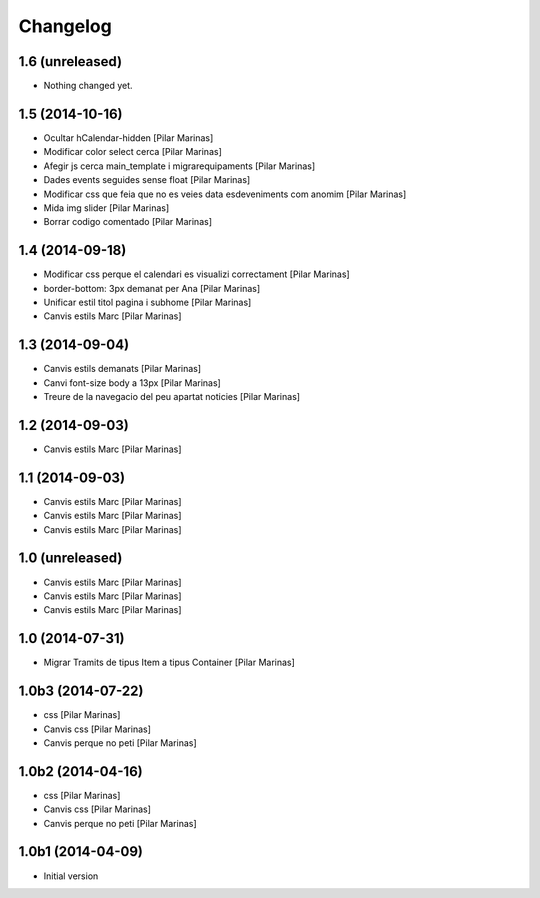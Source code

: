 Changelog
=========

1.6 (unreleased)
----------------

- Nothing changed yet.


1.5 (2014-10-16)
----------------

* Ocultar hCalendar-hidden [Pilar Marinas]
* Modificar color select cerca [Pilar Marinas]
* Afegir js cerca main_template i migrarequipaments [Pilar Marinas]
* Dades events seguides sense float [Pilar Marinas]
* Modificar css que feia que no es veies data esdeveniments com anomim [Pilar Marinas]
* Mida img slider [Pilar Marinas]
* Borrar codigo comentado [Pilar Marinas]

1.4 (2014-09-18)
----------------

* Modificar css perque el calendari es visualizi correctament [Pilar Marinas]
* border-bottom: 3px demanat per Ana [Pilar Marinas]
* Unificar estil titol pagina i subhome [Pilar Marinas]
* Canvis estils Marc [Pilar Marinas]

1.3 (2014-09-04)
----------------

* Canvis estils demanats [Pilar Marinas]
* Canvi font-size body a 13px [Pilar Marinas]
* Treure de la navegacio del peu apartat noticies [Pilar Marinas]

1.2 (2014-09-03)
----------------

* Canvis estils Marc [Pilar Marinas]

1.1 (2014-09-03)
----------------

* Canvis estils Marc [Pilar Marinas]
* Canvis estils Marc [Pilar Marinas]
* Canvis estils Marc [Pilar Marinas]

1.0 (unreleased)
----------------

* Canvis estils Marc [Pilar Marinas]
* Canvis estils Marc [Pilar Marinas]
* Canvis estils Marc [Pilar Marinas]

1.0 (2014-07-31)
----------------

* Migrar Tramits de tipus Item a tipus Container [Pilar Marinas]

1.0b3 (2014-07-22)
------------------

* css [Pilar Marinas]
* Canvis css [Pilar Marinas]
* Canvis perque no peti [Pilar Marinas]

1.0b2 (2014-04-16)
------------------

* css [Pilar Marinas]
* Canvis css [Pilar Marinas]
* Canvis perque no peti [Pilar Marinas]

1.0b1 (2014-04-09)
------------------

* Initial version
